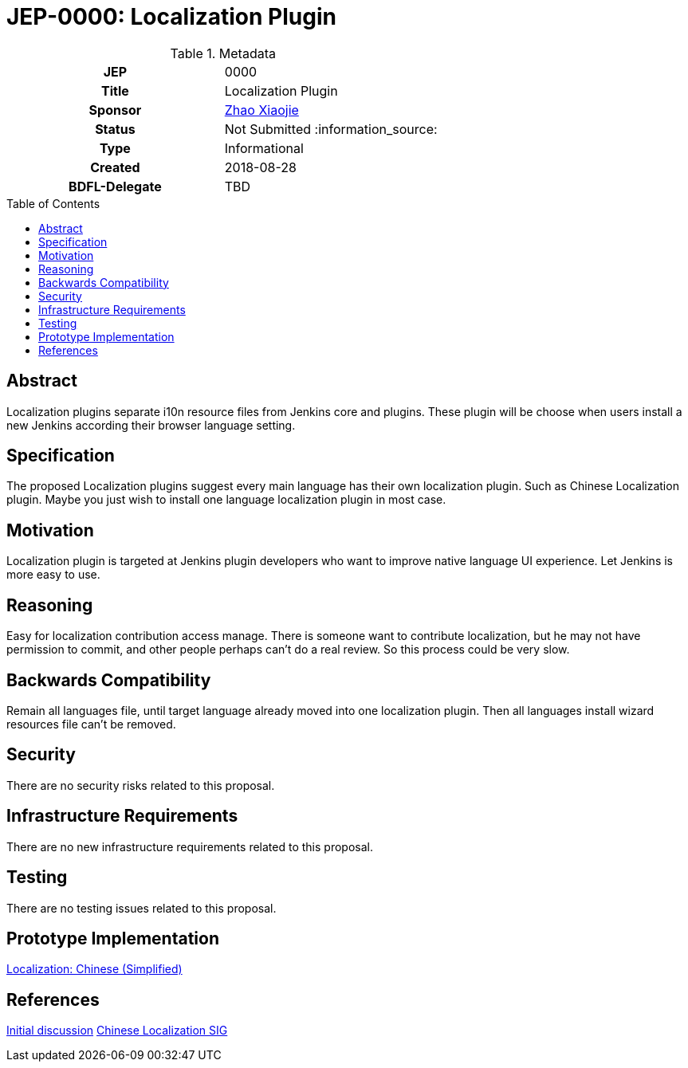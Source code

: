 = JEP-0000: Localization Plugin
:toc: preamble
:toclevels: 3
ifdef::env-github[]
:tip-caption: :bulb:
:note-caption: :information_source:
:important-caption: :heavy_exclamation_mark:
:caution-caption: :fire:
:warning-caption: :warning:
endif::[]

.Metadata
[cols="1h,1"]
|===
| JEP
| 0000

| Title
| Localization Plugin

| Sponsor
| link:https://github.com/LinuxSuRen[Zhao Xiaojie]

// Use the script `set-jep-status <jep-number> <status>` to update the status.
| Status
| Not Submitted :information_source:

| Type
| Informational

| Created
| 2018-08-28

| BDFL-Delegate
| TBD

|===

== Abstract

Localization plugins separate i10n resource files from Jenkins core and plugins. These plugin will be choose when users install a new Jenkins according their browser language setting.

== Specification

The proposed Localization plugins suggest every main language has their own localization plugin. Such as Chinese Localization plugin. Maybe you just wish to install one language localization plugin in most case.

== Motivation

Localization plugin is targeted at Jenkins plugin developers who want to improve native language UI experience. Let Jenkins is more easy to use.

== Reasoning

Easy for localization contribution access manage. There is someone want to contribute localization, but he may not have permission to commit, and other people perhaps can't do a real review. So this process could be very slow.

== Backwards Compatibility

Remain all languages file, until target language already moved into one localization plugin. Then all languages install wizard resources file can't be removed.

== Security

There are no security risks related to this proposal.

== Infrastructure Requirements

There are no new infrastructure requirements related to this proposal.

== Testing

There are no testing issues related to this proposal.

== Prototype Implementation

link:https://github.com/LinuxSuRen/localization-zh-cn-plugin[Localization: Chinese (Simplified)]

== References

link:https://groups.google.com/forum/#!msg/jenkinsci-dev/jeKVskUwE8M/gckewoBpDwAJ[Initial discussion]
link:https://jenkins.io/sigs/chinese-localization/[Chinese Localization SIG]



